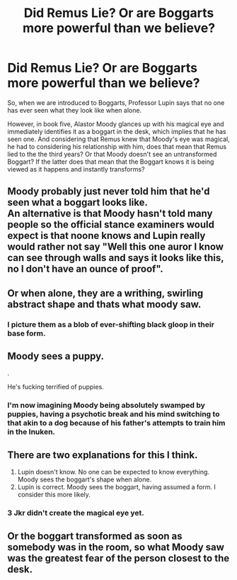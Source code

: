 #+TITLE: Did Remus Lie? Or are Boggarts more powerful than we believe?

* Did Remus Lie? Or are Boggarts more powerful than we believe?
:PROPERTIES:
:Author: Zerokun11
:Score: 1
:DateUnix: 1596334937.0
:DateShort: 2020-Aug-02
:FlairText: Discussion
:END:
So, when we are introduced to Boggarts, Professor Lupin says that no one has ever seen what they look like when alone.

However, in book five, Alastor Moody glances up with his magical eye and immediately identifies it as a boggart in the desk, which implies that he has seen one. And considering that Remus knew that Moody's eye was magical, he had to considering his relationship with him, does that mean that Remus lied to the the third years? Or that Moody doesn't see an untransformed Boggart? If the latter does that mean that the Boggart knows it is being viewed as it happens and instantly transforms?


** Moody probably just never told him that he'd seen what a boggart looks like.\\
An alternative is that Moody hasn't told many people so the official stance examiners would expect is that noone knows and Lupin really would rather not say "Well this one auror I know can see through walls and says it looks like this, no I don't have an ounce of proof".
:PROPERTIES:
:Author: Electric999999
:Score: 9
:DateUnix: 1596336268.0
:DateShort: 2020-Aug-02
:END:


** Or when alone, they are a writhing, swirling abstract shape and thats what moody saw.
:PROPERTIES:
:Author: im1oldfart
:Score: 7
:DateUnix: 1596338878.0
:DateShort: 2020-Aug-02
:END:

*** I picture them as a blob of ever-shifting black gloop in their base form.
:PROPERTIES:
:Author: Raesong
:Score: 3
:DateUnix: 1596343423.0
:DateShort: 2020-Aug-02
:END:


** Moody sees a puppy.

.

He's fucking terrified of puppies.
:PROPERTIES:
:Author: Darkhorse_17
:Score: 3
:DateUnix: 1596340208.0
:DateShort: 2020-Aug-02
:END:

*** I'm now imagining Moody being absolutely swamped by puppies, having a psychotic break and his mind switching to that akin to a dog because of his father's attempts to train him in the Inuken.
:PROPERTIES:
:Author: Raesong
:Score: 2
:DateUnix: 1596343576.0
:DateShort: 2020-Aug-02
:END:


** There are two explanations for this I think.

1. Lupin doesn't know. No one can be expected to know everything. Moody sees the boggart's shape when alone.
2. Lupin is correct. Moody sees the boggart, having assumed a form. I consider this more likely.
:PROPERTIES:
:Author: Impossible-Poetry
:Score: 3
:DateUnix: 1596336348.0
:DateShort: 2020-Aug-02
:END:

*** 3 Jkr didn't create the magical eye yet.
:PROPERTIES:
:Author: Nagiarutai
:Score: 11
:DateUnix: 1596338252.0
:DateShort: 2020-Aug-02
:END:


** Or the boggart transformed as soon as somebody was in the room, so what Moody saw was the greatest fear of the person closest to the desk.
:PROPERTIES:
:Author: JennaSayquah
:Score: 1
:DateUnix: 1596406755.0
:DateShort: 2020-Aug-03
:END:
